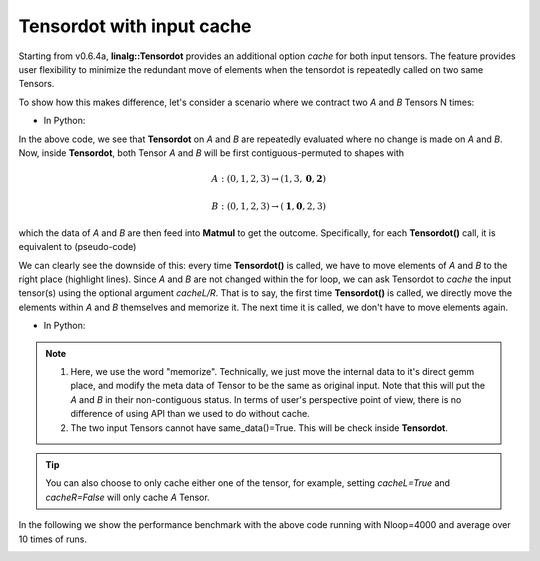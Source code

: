 Tensordot with input cache
*****************************
Starting from v0.6.4a, **linalg::Tensordot** provides an additional option *cache* for both input tensors. The feature provides user flexibility to minimize the redundant move of elements when the tensordot is repeatedly called on two same Tensors.

To show how this makes difference, let's consider a scenario where we contract two *A* and *B* Tensors N times:

* In Python:

.. code-block:: python
    :linenos:

    import cytnx as cy
    A = cy.arange(24).reshape(2,2,2,3)
    B = A + 4

    for i in range(20):
        C = cy.linalg.Tensordot(A,B,[0,2],[1,0])



In the above code, we see that **Tensordot** on *A* and *B* are repeatedly evaluated where no change is made on *A* and *B*. Now, inside **Tensordot**, both Tensor *A* and *B* will be first contiguous-permuted to shapes with

.. math::

    A: (0,1,2,3) \rightarrow (1,3,\mathbf{0},\mathbf{2})

.. math::

    B: (0,1,2,3) \rightarrow (\mathbf{1},\mathbf{0},2,3)


which the data of *A* and *B* are then feed into **Matmul** to get the outcome. Specifically, for each **Tensordot()** call, it is equivalent to (pseudo-code)

.. code-block:: python
    :linenos:
    :emphasize-lines: 3,4

    #inside linalg.Tensordot(A,B,[0,2],[1,0]):

    tA = A.permute(1,3,0,2).contiguous() #move elements
    tB = B.permute(1,0,2,3).contiguous() #move elements

    call *gemm with tA's data and tB's data  ->tC

    permute tC to right shape -> output


We can clearly see the downside of this: every time **Tensordot()** is called, we have to move elements of *A* and *B* to the right place (highlight lines). Since *A* and *B* are not changed within the for loop, we can ask Tensordot to *cache* the input tensor(s) using the optional argument *cacheL/R*. That is to say, the first time **Tensordot()** is called, we directly move the elements within *A* and *B* themselves and memorize it. The next time it is called, we don't have to move elements again.



* In Python:

.. code-block:: python
    :linenos:
    :emphasize-lines: 6

    import cytnx as cy
    A = cy.arange(24).reshape(2,2,2,3)
    B = A + 4

    for i in range(20):
        C = cy.linalg.Tensordot(A,B,[0,2],[1,0],cacheL=True,cacheR=True)


.. Note::

    1. Here, we use the word "memorize". Technically, we just move the internal data to it's direct gemm place, and modify the meta data of Tensor to be the same as original input. Note that this will put the *A* and *B* in their non-contiguous status. In terms of user's perspective point of view,  there is no difference of using API than we used to do without cache.

    2. The two input Tensors cannot have same_data()=True. This will be check inside **Tensordot**.

.. Tip::

    You can also choose to only cache either one of the tensor, for example, setting *cacheL=True* and *cacheR=False* will only cache *A* Tensor.

In the following we show the performance benchmark with the above code running with Nloop=4000 and average over 10 times of runs.

.. image:: image/cachetd.png
    :width: 500
    :align: center
